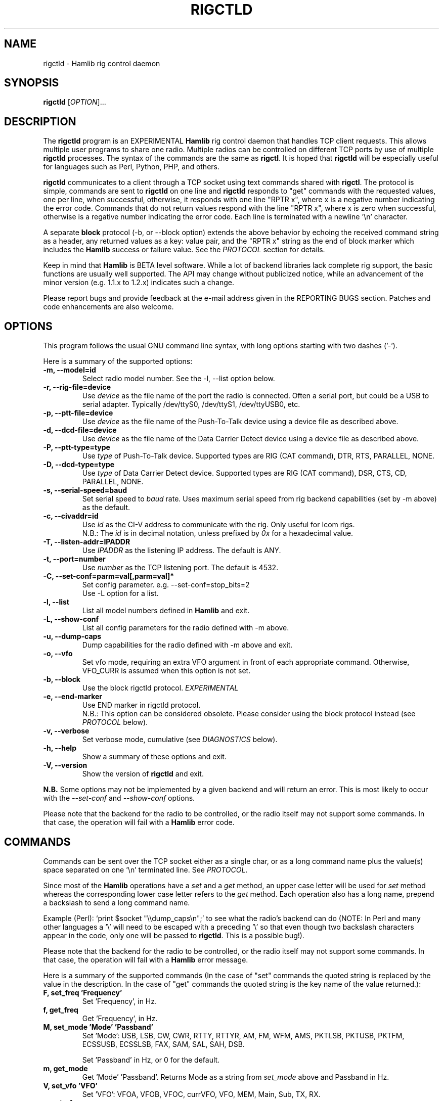 .\"                                      Hey, EMACS: -*- nroff -*-
.\" First parameter, NAME, should be all caps
.\" Second parameter, SECTION, should be 1-8, maybe w/ subsection
.\" other parameters are allowed: see man(7), man(1)
.TH RIGCTLD "8" "January 24, 2010" "Hamlib" "Rig Control Daemon"
.\" Please adjust this date whenever revising the manpage.
.\"
.\" Some roff macros, for reference:
.\" .nh        disable hyphenation
.\" .hy        enable hyphenation
.\" .ad l      left justify
.\" .ad b      justify to both left and right margins
.\" .nf        disable filling
.\" .fi        enable filling
.\" .br        insert line break
.\" .sp <n>    insert n+1 empty lines
.\" for manpage-specific macros, see man(7)
.SH NAME
rigctld \- Hamlib rig control daemon
.SH SYNOPSIS
.B rigctld
[\fIOPTION\fR]...
.SH DESCRIPTION
The \fBrigctld\fP program is an EXPERIMENTAL \fBHamlib\fP rig control daemon
that handles TCP client requests. This allows multiple user programs to share
one radio. Multiple radios can be controlled on different TCP ports by use of
multiple \fBrigctld\fP processes. The syntax of the commands are the same as
\fBrigctl\fP. It is hoped that \fBrigctld\fP will be especially useful for
languages such as Perl, Python, PHP, and others.
.PP
.\" TeX users may be more comfortable with the \fB<whatever>\fP and
.\" \fI<whatever>\fP escape sequences to invoke bold face and italics,
.\" respectively.
\fBrigctld\fP communicates to a client through a TCP socket using text
commands shared with \fBrigctl\fP. The protocol is simple, commands are sent
to \fBrigctld\fP on one line and \fBrigctld\fP responds to "get" commands with
the requested values, one per line, when successful, otherwise, it responds
with one line "RPTR x", where x is a negative number indicating the error code.
Commands that do not return values respond with the line "RPTR x", where x
is zero when successful, otherwise is a regative number indicating the error code.
Each line is terminated with a newline '\\n' character.
.PP
A separate \fBblock\fP protocol (-b, or --block option) extends the above
behavior by echoing the received command string as a header, any returned values
as a key: value pair, and the "RPTR x" string as the end of block marker which
includes the \fBHamlib\fP success or failure value.  See the \fIPROTOCOL\fP
section for details.
.PP
Keep in mind that \fBHamlib\fP is BETA level software.
While a lot of backend libraries lack complete rig support, the basic functions
are usually well supported.  The API may change without publicized notice,
while an advancement of the minor version (e.g. 1.1.x to 1.2.x) indicates such
a change.
.PP
Please report bugs and provide feedback at the e-mail address given in the
REPORTING BUGS section.  Patches and code enhancements are also welcome.
.SH OPTIONS
This program follows the usual GNU command line syntax, with long
options starting with two dashes ('-').

Here is a summary of the supported options:
.TP
.B \-m, --model=id
Select radio model number. See the -l, --list option below.
.TP
.B \-r, --rig-file=device
Use \fIdevice\fP as the file name of the port the radio is connected.
Often a serial port, but could be a USB to serial adapter.  Typically
/dev/ttyS0, /dev/ttyS1, /dev/ttyUSB0, etc.
.TP
.B \-p, --ptt-file=device
Use \fIdevice\fP as the file name of the Push-To-Talk device using a
device file as described above.
.TP
.B \-d, --dcd-file=device
Use \fIdevice\fP as the file name of the Data Carrier Detect device using a
device file as described above.
.TP
.B \-P, --ptt-type=type
Use \fItype\fP of Push-To-Talk device.
Supported types are RIG (CAT command), DTR, RTS, PARALLEL, NONE.
.TP
.B \-D, --dcd-type=type
Use \fItype\fP of Data Carrier Detect device.
Supported types are RIG (CAT command), DSR, CTS, CD, PARALLEL, NONE.
.TP
.B \-s, --serial-speed=baud
Set serial speed to \fIbaud\fP rate. Uses maximum serial speed from rig
backend capabilities (set by -m above) as the default.
.TP
.B \-c, --civaddr=id
Use \fIid\fP as the CI-V address to communicate with the rig. Only useful for
Icom rigs.
.br
N.B.: The \fIid\fP is in decimal notation, unless prefixed by
\fI0x\fP for a hexadecimal value.
.TP
.B \-T, --listen-addr=IPADDR
Use \fIIPADDR\fP as the listening IP address. The default is ANY.
.TP
.B \-t, --port=number
Use \fInumber\fP as the TCP listening port. The default is 4532.
.TP
.B \-C, --set-conf=parm=val[,parm=val]*
Set config parameter.  e.g. --set-conf=stop_bits=2
.br
Use -L option for a list.
.TP
.B \-l, --list
List all model numbers defined in \fBHamlib\fP and exit.
.TP
.B \-L, --show-conf
List all config parameters for the radio defined with -m above.
.TP
.B \-u, --dump-caps
Dump capabilities for the radio defined with -m above and exit.
.TP
.B \-o, --vfo
Set vfo mode, requiring an extra VFO argument in front of each appropriate
command. Otherwise, VFO_CURR is assumed when this option is not set.
.TP
.B \-b, --block
Use the block rigctld protocol.  \fIEXPERIMENTAL\fP
.TP
.B \-e, --end-marker
Use END marker in rigctld protocol.
.br
N.B.: This option can be considered obsolete.  Please consider using the block
protocol instead (see \fIPROTOCOL\fP below).
.TP
.B \-v, --verbose
Set verbose mode, cumulative (see \fIDIAGNOSTICS\fP below).
.TP
.B \-h, --help
Show a summary of these options and exit.
.TP
.B \-V, --version
Show the version of \fBrigctld\fP and exit.
.PP
\fBN.B.\fP Some options may not be implemented by a given backend and will
return an error.  This is most likely to occur with the \fI\-\-set-conf\fP
and \fI\-\-show-conf\fP options.
.PP
Please note that the backend for the radio to be controlled,
or the radio itself may not support some commands. In that case,
the operation will fail with a \fBHamlib\fP error code.
.SH COMMANDS
Commands can be sent over the TCP socket either as a single char, or as a
long command name plus the value(s) space separated on one '\\n' terminated
line. See \fIPROTOCOL\fP.
.PP
Since most of the \fBHamlib\fP operations have a \fIset\fP and a \fIget\fP method,
an upper case letter will be used for \fIset\fP method whereas the
corresponding lower case letter refers to the \fIget\fP method.  Each operation
also has a long name, prepend a backslash to send a long command name.
.PP
Example (Perl): `print $socket "\\\\dump_caps\\n";' to see what the radio's
backend can do (NOTE: In Perl and many other languages a '\\' will need to be
escaped with a preceding '\\' so that even though two backslash characters
appear in the code, only one will be passed to \fBrigctld\fP.  This is a
possible bug!).
.PP
Please note that the backend for the radio to be controlled,
or the radio itself may not support some commands. In that case,
the operation will fail with a \fBHamlib\fP error message.
.PP
Here is a summary of the supported commands (In the case of "set" commands the
quoted string is replaced by the value in the description.  In the case of "get"
commands the quoted string is the key name of the value returned.):
.TP
.B F, set_freq 'Frequency'
Set 'Frequency', in Hz.
.TP
.B f, get_freq
Get 'Frequency', in Hz.
.TP
.B M, set_mode 'Mode' 'Passband'
Set 'Mode': USB, LSB, CW, CWR, RTTY, RTTYR, AM, FM, WFM, AMS,
PKTLSB, PKTUSB, PKTFM, ECSSUSB, ECSSLSB, FAX, SAM, SAL, SAH, DSB.

Set 'Passband' in Hz, or 0 for the default.
.TP
.B m, get_mode
Get 'Mode' 'Passband'.  Returns Mode as a string from \fIset_mode\fP above
and Passband in Hz.
.TP
.B V, set_vfo 'VFO'
Set 'VFO': VFOA, VFOB, VFOC, currVFO, VFO, MEM, Main, Sub, TX, RX.
.TP
.B v, get_vfo
Get current 'VFO'.  Returns VFO as a string from \fIset_vfo\fP above.
.TP
.B J, set_rit 'RIT'
Set 'RIT', in Hz.
.TP
.B j, get_rit
Get 'RIT', in Hz.
.TP
.B Z, set_xit 'XIT'
Set 'XIT', in Hz.
.TP
.B z, get_xit
Get 'XIT', in Hz.
.TP
.B T, set_ptt 'PTT'
Set 'PTT', 0 (RX) or 1 (TX).
.TP
.B t, get_ptt
Get 'PTT' status.
.TP
.B 0x8b, get_dcd
Get 'DCD' (squelch) status, 0 (Closed) or 1 (Open)
.TP
.B R, set_rptr_shift 'Rptr shift'
Set 'Rptr shift': "+", "-" or something else for none.
.TP
.B r, get_rptr_shift
Get 'Rptr shift'.  Returns "+", "-" or "None".
.TP
.B O, set_rptr_offs 'Rptr offset'
Set 'Rptr offset', in Hz.
.TP
.B o, get_rptr_offs
Get 'Rptr offset', in Hz.
.TP
.B C, set_ctcss_tone 'CTCSS tone'
Set 'CTCSS tone', in tenths of Hz.
.TP
.B c, get_ctcss_tone
Get 'CTCSS tone', in tenths of Hz.
.TP
.B D, set_dcs_code 'DCS code'
Set 'DCS code'.
.TP
.B d, get_dcs_code
Get 'DCS code'.
.TP
.B 0x90, set_ctcss_sql 'CTCSS sql'
Set 'CTCSS sql' tone, in tenths of Hz.
.TP
.B 0x91, get_ctcss_sql
Get 'CTCSS sql' tone, in tenths of Hz.
.TP
.B 0x92, set_dcs_sql 'DCS sql'
Set 'DCS sql' code.
.TP
.B 0x93, get_dcs_sql
Get 'DCS sql' code.
.TP
.B I, set_split_freq 'Tx frequency'
Set 'TX frequency', in Hz.
.TP
.B i, get_split_freq
Get 'TX frequency', in Hz.
.TP
.B X, set_split_mode 'Tx mode' 'Tx passband'
Set 'Tx mode': AM, FM, CW, CWR, USB, LSB, RTTY, RTTYR, WFM, AMS,
PKTLSB, PKTUSB, PKTFM, ECSSUSB, ECSSLSB, FAX, SAM, SAL, SAH, DSB.

The 'Tx passband' is the exact passband in Hz, or 0 for the default.
.TP
.B x, get_split_mode
Get 'Tx mode' and 'Tx passband'.  Returns Tx mode as a string from
\fIset_split_mode\fP above and Tx passband in Hz.
.TP
.B S, set_split_vfo 'Split' 'Tx VFO'
Set 'Split' mode, 0 or 1, and 'Tx VFO'.
.TP
.B s, get_split_vfo
Get 'Split' mode and 'Tx VFO'.
.TP
.B N, set_ts 'Tuning step'
Set 'Tuning step', in Hz.
.TP
.B n, get_ts
Get 'Tuning step', in Hz.
.TP
.B U, set_func 'Func' 'Func status'
Set 'Func' 'Func status'.  Func is one of: FAGC, NB, COMP, VOX, TONE, TSQL,
SBKIN, FBKIN, ANF, NR, AIP, APF, MON, MN, RF, ARO, LOCK, MUTE, VSC, REV, SQL,
ABM, BC, MBC, AFC, SATMODE, SCOPE, RESUME, TBURST, TUNER.
Func Status argument is a non null value for "activate", "de-activate"
otherwise, much as TRUE/FALSE definitions in C language.
.TP
.B u, get_func
Get 'Func' 'Func status'.  Returns Func as a string from \fIset_func\fP above
and Func status as a non null value.
.TP
.B L, set_level 'Level' 'Level value'
Set 'Level' and 'Level value'.  Level is one of: PREAMP, ATT, VOX, AF, RF, SQL,
IF, APF, NR, PBT_IN, PBT_OUT, CWPITCH, RFPOWER, MICGAIN, KEYSPD, NOTCHF, COMP,
AGC, BKINDL, BAL, METER, VOXGAIN, ANTIVOX. SLOPE_LOW, SLOPE_HIGH, RAWSTR,
SQLSTAT, SWR, ALC, STRENGTH.
The Level value can be a float or an integer.
.TP
.B l, get_level
Get 'Level' 'Level value'.  Returns Level as a string from \fIset_level\fP
above and Level value as a float or integer.
.TP
.B P, set_parm 'Parm' 'Parm value'
Set 'Parm' 'Parm value'  Parm is one of: ANN, APO, BACKLIGHT, BEEP, TIME, BAT,
KEYLIGHT.
.TP
.B p, get_parm
Get 'Parm' 'Parm value'.  Returns Parm as a string from \fIset_parm\fP
above and Parm value as a float or integer.
.TP
.B B, set_bank 'Bank'
Set 'Bank'.  Sets the current memory bank number.
.TP
.B E, set_mem 'Memory#'
Set 'Memory#' channel number.
.TP
.B e, get_mem
Get 'Memory#' channel number.
.TP
.B G, vfo_op 'Mem/VFO op'
Perform 'Mem/VFO op'.  Mem VFO operation is one of: CPY, XCHG, FROM_VFO, TO_VFO,
MCL, UP, DOWN, BAND_UP, BAND_DOWN, LEFT, RIGHT, TUNE, TOGGLE.
.TP
.B g, scan 'Scan fct' 'Scan channel'
Perform 'Scan fct' 'Scan channel'.  Scan function/channel is one of: STOP, MEM,
SLCT, PRIO, PROG, DELTA, VFO, PLT.
.TP
.B H, set_channel 'Channel'
Set memory 'Channel' data. Not implemented yet.
.TP
.B h, get_channel
Get memory 'Channel' data.
.TP
.B A, set_trn 'Transceive'
Set 'Transceive' mode (reporting event): OFF, RIG, POLL.
.TP
.B a, get_trn
Get 'Transceive' mode (reporting event) as in \fIset_trn\fP above.
.TP
.B Y, set_ant 'Antenna'
Set 'Antenna' number (0, 1, 2, ..).
.TP
.B y, get_ant
Get 'Antenna' number (0, 1, 2, ..).
.TP
.B *, reset 'Reset'
Perform rig 'Reset'.  0 = None, 1 = Software reset, 2 = VFO reset, 4 = Memory
Clear reset, 8 = Master reset.  Since these values are defined as a bitmask in
rig.h, it should be possible to AND these values together to do multiple resets
at once, if the backend supports it or supports a reset action via rig control
at all.
.TP
.B b, send_morse 'Morse'
Send 'Morse' symbols.
.TP
.B 0x87, set_powerstat 'Status'
Set power On/Off/Standby 'Status'.  0 = Power Off, 1 = Power On, 2 = Power
Standby.  Defined as a bitmask in rig.h.
.TP
.B 0x88, get_powerstat
Get power On/Off/Standby 'Status' as in \fIset_powerstat\fP above.
.TP
.B 0x89, send_dtmf 'Digits'
Set DTMF 'Digits'.
.TP
.B 0x8a, recv_dtmf
Get DTMF 'Digits'.
.TP
.B _, get_info
Get misc information about the rig (no value is passed).
.TP
.B 1, dump_caps
Not a real rig remote command, it just dumps capabilities, i.e. what the
backend knows about this model, and what it can do.  TODO: Ensure this is
in a consistent format so it can be read into a hash, dictionary, etc.
.TP
.B 2, power2mW
Converts a power value in a range of \fI0.0 ... 1.0\fP to the real transmit
power in milli-Watts.  The \fIfrequency\fP and \fImode\fP also need to be
provided as output power may vary according to these values.
.TP
.B w, send_cmd 'Cmd'
Send raw command string to rig.
.br
For binary protocols enter values as \\0xAA\\0xBB.    Expect a 'Reply' from the
rig which will likely be a binary block or an ASCII string.
.SH PROTOCOL
\fBDefault Protocol\fP
.br
The \fBrigctld\fP protocol is intentionally simple. Commands are entered on
a single line with any needed values. In Perl, reliable results are obtained
by terminating each command string with a newline character, '\\n'.
.PP
Example \fIset\fP (Perl code):

print $socket "F 14250000\\n";
.br
print $socket "\\\\set_mode LSB 2400\\n";   # escape leading '\\'
.PP
Responses from \fBrigctld\fP are text values and match the same tokens used
in the \fIset\fP commands. Each value is returned on its own line. To
signal the end of a response "0\\n" is returned.
.PP
Example \fIget\fP (Perl code):

print $socket "f\\n";

"14250000\\n"
.PP
Most \fIget\fP functions return one to three values. A notable exception is
the \fI\\dump_caps\fP function which returns many lines of key:value pairs.
Future work will focus on making this output compatible with assignment to a
hash, dictionary, or other key:value variable.
.PP
\fBBlock Protocol\fP
.br
An \fIEXPERIMENTAL\fP Block protocol has been introduced into \fBrigctld\fP
as of January 24, 2010.  This protocol adds several rules to the strings
returned by \fBrigctld\fP.
.PP
1. The command received by \fBrigctld\fP is echoed with its long command name
followed by the value(s) received from the client terminated by a newline
as the first line of the block.
.PP
2. The last line of each block is the string "RPTR \fIx\fP\\n" wheren \fIx\fP is
the numeric return value of the Hamlib backend function that was called by the
command.
.PP
3. Any lines consisting of data values returned by the rig backend are prepended
by a string immediately followed by a colon then a space and then the value
terminated by a newline. e.g. "Frequency: 14250000\\n"
.PP
4. All commands received will be acknowledged by \fBrigctld\fP with lines from
rules 1 and 2.  Lines from rule 3 are only returned when data values must be
returned to the client.
.PP
An example response to a \fI\\set_mode\fP command:
.br
set_mode: USB 2400
.br
RPRT 0
.PP
In this case the long command name and values are returned on the first line and
the second line contains the end of block marker and the numeric rig backend
return value indicating success.
.PP
An example response to a \fI\\get_mode\fP query:
.br
get_mode:
.br
Mode: CW
.br
Passband: 2400
.br
RPRT 0
.PP
In this case, as no value is passed to \fBrigctld\fP, the first line consists
only of the long command name.  The final line shows that the command was
processed successfully by the rig backend.
.PP
The following commands have been tested with the Block protocol and the included
`testctld.pl' script:
.br
\fI\\set_freq\fP    \fI\\get-freq\fP
.br
\fI\\set_mode\fP    \fI\\get_mode\fP
.SH EXAMPLES
Start \fBrigctld\fP for a Yaesu FT-920 using an USB-to-serial adapter and
backgrounding:
.PP
$ rigctld -m 114 -r /dev/ttyUSB1 &
.PP
Start \fBrigctld\fP for a Yaesu FT-920 using a USB to serial adapter while
setting baud rate and stop bits and backgrounding:
.PP
$ rigctld -m 114 -r /dev/ttyUSB1 -s 4800 -C stop_bits=2 &
.PP
Connect to the already running \fBrigctld\fP, and set current frequency to 14.266 MHz:
.PP
$ echo "\\set_freq 14266000" | nc localhost 4532
.SH DIAGNOSTICS
The \fB-v\fP, \fB--verbose\fP, option allows different levels of diagnostics
to be output to \fBstderr\fP and correspond to -v for BUG, -vv for ERR,
-vvv for WARN, -vvvv for VERBOSE, or -vvvvv for TRACE.
.PP
A given verbose level is useful for providing needed debugging information to
the email address below.  For example, TRACE output shows all of the values
sent to and received from the radio which is very useful for radio backend
library development and may be requested by the developers.  See the
\fBREADME.betatester\fP and \fBREADME.developer\fP files for more information.
.SH SECURITY
No authentication whatsoever; DO NOT leave this TCP port open wide to the
Internet.  Please ask if stronger security is needed or consider using an
SSH tunnel.
.SH BUGS
The daemon is not detaching and backgrounding itself.
.br
Much testing needs to be done.
.SH REPORTING BUGS
Report bugs to <hamlib-developer@lists.sourceforge.net>.
.br
We are already aware of the bugs in the previous section :-)
.SH AUTHORS
Written by Stephane Fillod and the Hamlib Group
.br
<http://www.hamlib.org>.
.SH COPYRIGHT
Copyright \(co 2000-2010 Stephane Fillod and the Hamlib Group.
.PP
This is free software; see the source for copying conditions.
There is NO warranty; not even for MERCHANTABILITY
or FITNESS FOR A PARTICULAR PURPOSE.
.SH SEE ALSO
.BR rigctl (1),
.BR hamlib (3)
